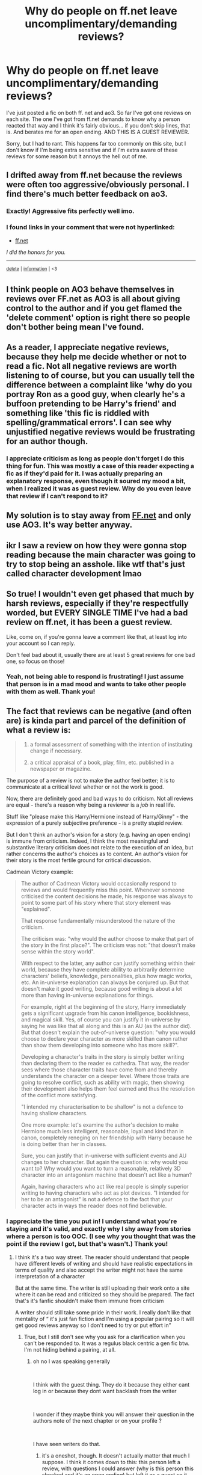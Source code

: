 #+TITLE: Why do people on ff.net leave uncomplimentary/demanding reviews?

* Why do people on ff.net leave uncomplimentary/demanding reviews?
:PROPERTIES:
:Author: ladymacbethsarmy
:Score: 20
:DateUnix: 1591741818.0
:DateShort: 2020-Jun-10
:FlairText: Discussion
:END:
I've just posted a fic on both ff. net and ao3. So far I've got one reviews on each site. The one I've got from ff.net demands to know why a person reacted that way and I think it's fairly obvious... if you don't skip lines, that is. And berates me for an open ending. AND THIS IS A GUEST REVIEWER.

Sorry, but I had to rant. This happens far too commonly on this site, but I don't know if I'm being extra sensitive and if I'm extra aware of these reviews for some reason but it annoys the hell out of me.


** I drifted away from ff.net because the reviews were often too aggressive/obviously personal. I find there's much better feedback on ao3.
:PROPERTIES:
:Author: FloreatCastellum
:Score: 26
:DateUnix: 1591742197.0
:DateShort: 2020-Jun-10
:END:

*** Exactly! Aggressive fits perfectly well imo.
:PROPERTIES:
:Author: ladymacbethsarmy
:Score: 5
:DateUnix: 1591743005.0
:DateShort: 2020-Jun-10
:END:


*** *I found links in your comment that were not hyperlinked:*

- [[https://ff.net][ff.net]]

/I did the honors for you./

--------------

^{[[https://www.reddit.com/message/compose?to=%2Fu%2FLinkifyBot&subject=delete%20ftixh9v&message=Click%20the%20send%20button%20to%20delete%20the%20false%20positive.][delete]]} ^{|} ^{[[https://np.reddit.com/u/LinkifyBot/comments/gkkf7p][information]]} ^{|} ^{<3}
:PROPERTIES:
:Author: LinkifyBot
:Score: -4
:DateUnix: 1591742212.0
:DateShort: 2020-Jun-10
:END:


** I think people on AO3 behave themselves in reviews over FF.net as AO3 is all about giving control to the author and if you get flamed the 'delete comment' option is right there so people don't bother being mean I've found.
:PROPERTIES:
:Author: Proffesor_Lovegood
:Score: 19
:DateUnix: 1591742943.0
:DateShort: 2020-Jun-10
:END:


** As a reader, I appreciate negative reviews, because they help me decide whether or not to read a fic. Not all negative reviews are worth listening to of course, but you can usually tell the difference between a complaint like 'why do you portray Ron as a good guy, when clearly he's a buffoon pretending to be Harry's friend' and something like 'this fic is riddled with spelling/grammatical errors'. I can see why unjustified negative reviews would be frustrating for an author though.
:PROPERTIES:
:Author: 420SwagBro
:Score: 13
:DateUnix: 1591742254.0
:DateShort: 2020-Jun-10
:END:

*** I appreciate criticism as long as people don't forget I do this thing for fun. This was mostly a case of this reader expecting a fic as if they'd paid for it. I was actually preparing an explanatory response, even though it soured my mood a bit, when I realized it was as guest review. Why do you even leave that review if I can't respond to it?
:PROPERTIES:
:Author: ladymacbethsarmy
:Score: 9
:DateUnix: 1591742875.0
:DateShort: 2020-Jun-10
:END:


** My solution is to stay away from [[https://FF.net][FF.net]] and only use AO3. It's way better anyway.
:PROPERTIES:
:Author: frailstate
:Score: 12
:DateUnix: 1591749475.0
:DateShort: 2020-Jun-10
:END:


** ikr I saw a review on how they were gonna stop reading because the main character was going to try to stop being an asshole. like wtf that's just called character development lmao
:PROPERTIES:
:Author: aaaattttaaaa
:Score: 4
:DateUnix: 1591745235.0
:DateShort: 2020-Jun-10
:END:


** So true! I wouldn't even get phased that much by harsh reviews, especially if they're respectfully worded, but EVERY SINGLE TIME I've had a bad review on ff.net, it has been a guest review.

Like, come on, if you're gonna leave a comment like that, at least log into your account so I can reply.

Don't feel bad about it, usually there are at least 5 great reviews for one bad one, so focus on those!
:PROPERTIES:
:Author: dreamingofhogwarts
:Score: 6
:DateUnix: 1591742124.0
:DateShort: 2020-Jun-10
:END:

*** Yeah, not being able to respond is frustrating! I just assume that person is in a mad mood and wants to take other people with them as well. Thank you!
:PROPERTIES:
:Author: ladymacbethsarmy
:Score: 2
:DateUnix: 1591742955.0
:DateShort: 2020-Jun-10
:END:


** The fact that reviews can be negative (and often are) is kinda part and parcel of the definition of what a review is:

#+begin_quote

  1. a formal assessment of something with the intention of instituting change if necessary.

  2. a critical appraisal of a book, play, film, etc. published in a newspaper or magazine.
#+end_quote

The purpose of a review is not to make the author feel better; it is to communicate at a critical level whether or not the work is good.

Now, there are definitely good and bad ways to do criticism. Not all reviews are equal - there's a reason why being a reviewer is a /job/ in real life.

Stuff like "please make this Harry/Hermione instead of Harry/Ginny" - the expression of a purely subjective preference - is a pretty stupid review.

But I don't think an author's vision for a story (e.g. having an open ending) is immune from criticism. Indeed, I think the most meaningful and substantive literary criticism does not relate to the execution of an idea, but rather concerns the author's choices as to content. An author's vision for their story is the most fertile ground for critical discussion.

Cadmean Victory example:

#+begin_quote
  The author of Cadmean Victory would occasionally respond to reviews and would frequently miss this point. Whenever someone criticised the content decisions he made, his response was always to point to some part of his story where that story element was "explained".

  That response fundamentally misunderstood the nature of the criticism.

  The criticism was: "why would the author choose to make that part of the story in the first place?". The criticism was not: "that doesn't make sense within the story world".

  With respect to the latter, any author can justify something within their world, because they have complete ability to arbitrarily determine characters' beliefs, knowledge, personalities, plus how magic works, etc. An in-universe explanation can always be conjured up. But that doesn't make it good writing, because good writing is about a lot more than having in-universe explanations for things.

  For example, right at the beginning of the story, Harry immediately gets a significant upgrade from his canon intelligence, bookishness, and magical skill. Yes, of course you can justify it in-universe by saying he was like that all along and this is an AU (as the author did). But that doesn't explain the out-of-universe question: "why you would choose to declare your character as more skilled than canon rather than show them developing into someone who has more skill?".

  Developing a character's traits in the story is simply better writing than declaring them to the reader ex cathedra. That way, the reader sees where those character traits have come from and thereby understands the character on a deeper level. Where those traits are going to resolve conflict, such as ability with magic, then showing their development also helps them feel earned and thus the resolution of the conflict more satisfying.

  "I intended my characterisation to be shallow" is not a defence to having shallow characters.

  One more example: let's examine the author's decision to make Hermione much less intelligent, reasonable, loyal and kind than in canon, completely reneging on her friendship with Harry because he is doing better than her in classes.

  Sure, you can justify that in-universe with sufficient events and AU changes to her character. But again the question is: why would you want to? Why would you want to turn a reasonable, relatively 3D character into an antagonism machine that doesn't act like a human?

  Again, having characters who act like real people is simply superior writing to having characters who act as plot devices. "I intended for her to be an antagonist" is not a defence to the fact that your character acts in ways the reader does not find believable.
#+end_quote
:PROPERTIES:
:Author: Taure
:Score: 6
:DateUnix: 1591766191.0
:DateShort: 2020-Jun-10
:END:

*** I appreciate the time you put in! I understand what you're staying and it's valid, and exactly why I shy away from stories where a person is too OOC. (I see why you thought that was the point if the review I got, but that's wasn't.) Thank you!
:PROPERTIES:
:Author: ladymacbethsarmy
:Score: 3
:DateUnix: 1591769197.0
:DateShort: 2020-Jun-10
:END:

**** I think it's a two way street. The reader should understand that people have different levels of writing and should have realistic expectations in terms of quality and also accept the writer might not have the same interpretation of a character

But at the same time. The writer is still uploading their work onto a site where it can be read and criticized so they should be prepared. The fact that's it's fanfic shouldn't make them immune from criticism

A writer should still take some pride in their work. I really don't like that mentality of “ it's just fan fiction and I'm using a popular pairing so it will get good reviews anyway so I don't need to try or put effort in”
:PROPERTIES:
:Author: Thorfan23
:Score: 1
:DateUnix: 1591771617.0
:DateShort: 2020-Jun-10
:END:

***** True, but I still don't see why you ask for a clarification when you can't be responded to. It was a regulus black centric a gen fic btw. I'm not hiding behind a pairing, at all.
:PROPERTIES:
:Author: ladymacbethsarmy
:Score: 2
:DateUnix: 1591773186.0
:DateShort: 2020-Jun-10
:END:

****** oh no I was speaking generally

​

I think with the guest thing. They do it because they either cant log in or because they dont want backlash from the writer

​

I wonder if they maybe think you will answer their question in the authors note of the next chapter or on your profile ?

​

I have seen writers do that.
:PROPERTIES:
:Author: Thorfan23
:Score: 1
:DateUnix: 1591773573.0
:DateShort: 2020-Jun-10
:END:

******* it's a oneshot, though. It doesn't actually matter that much I suppose. I think it comes down to this: this person left a review, with questions I could answer (why is this person this shocked and it's an open ending) but left it as a guest so it sounds demanding instead of confused/curious. It's not mean, but frustrating nevertheless. I sound like a whiny bitch and I'm actually regretting posting this since I would've forgot this already if I didnt lol
:PROPERTIES:
:Author: ladymacbethsarmy
:Score: 1
:DateUnix: 1591774914.0
:DateShort: 2020-Jun-10
:END:

******** Now you've mentioned that it's a one shot

Just forget about it. They are obviously just being silly and there is no point dwelling on this story
:PROPERTIES:
:Author: Thorfan23
:Score: 2
:DateUnix: 1591775606.0
:DateShort: 2020-Jun-10
:END:


** COMMENT EDITED

Hmm. I don't often +read+ write negative reviews, but I never hide behind guest accounts.

--------------

Wow. My brain didn't work when I wrote this post initially. I meant to say /write/ not read.
:PROPERTIES:
:Author: Vercalos
:Score: 3
:DateUnix: 1591742386.0
:DateShort: 2020-Jun-10
:END:


** I feel in my personal opinion it comes down to 2 things.

1. On ao3 things are actually tagged so it's super easy to know what you are getting into. Ffnet doesnt rlly have this so if there is some aspect I really really dont want to see I dont have warning. For ffnet the author has to go out of their way to warn ppl and ppl are more likely to read tags than authors notes.

2. Honestly this is just from my own life but I used ffnet a lot more when I was younger and much prefer ao3 now that I'm older. I'm just going to assume that the average ffnet user tends to be younger than the average ao3 user. Like it's easier to find fanfiction on a site literally called fanfiction so I atleast didnt hear about ao3 for several years after reading fanfic.

I'm sure there are other things it comes down to but imo those are big ones.
:PROPERTIES:
:Author: the-user-name_
:Score: 3
:DateUnix: 1591767894.0
:DateShort: 2020-Jun-10
:END:


** I always try to remind myself that at least they cared about my story enough to write something. Usually, really stupid stories don't make me enough interested to write anything.
:PROPERTIES:
:Author: ceplma
:Score: 2
:DateUnix: 1591742073.0
:DateShort: 2020-Jun-10
:END:

*** Yes, I try to tell myself that but some people seem to forget a fanfiction writer actually writes for themselves and not for the reader. I really don't react well to demanding reviews I think 😅
:PROPERTIES:
:Author: ladymacbethsarmy
:Score: 3
:DateUnix: 1591742528.0
:DateShort: 2020-Jun-10
:END:


** Unpopular opinion incoming.

Firstly this has not been my experience.

Secondly I totally understand the guest account. Writers often forget that readers don't love their work at the same level as the author. As such they are much less forgiving of it. Even still they leave comments to let you know where or why you lost them. Which is crazy nice of them. Of they have a main account they use then pissed off authors who can't take critique spam them back for not liking a story.

Thirdly the "dont like dont read" mantra rarely works. We end up with those "why did Noone like my fic" post when the answer is its just bad writing. Without the feedback nobody will improve. Critism is an important part of the writing process, even if you think the review was unhelpful as long as its related to the story itself then it probably isn't.
:PROPERTIES:
:Author: omnenomnom
:Score: 3
:DateUnix: 1591760290.0
:DateShort: 2020-Jun-10
:END:


** You have an acc on Ao3? Damn, lucky

If at all possible, could you maybe possibly send an invite code?
:PROPERTIES:
:Author: Erkkifloof
:Score: 1
:DateUnix: 1591829807.0
:DateShort: 2020-Jun-11
:END:

*** You can sign up to get an invite, they send out 5000 every day and you're placed into a queue.
:PROPERTIES:
:Author: haloraptor
:Score: 1
:DateUnix: 1591977203.0
:DateShort: 2020-Jun-12
:END:

**** Oh, I didn't know that, where can you get into the queue, because I didn't see a link or button or anything to get in da queue?
:PROPERTIES:
:Author: Erkkifloof
:Score: 1
:DateUnix: 1591982397.0
:DateShort: 2020-Jun-12
:END:

***** When I go to the home page without being logged in there's a box with a 'get invited' link in it. You click it, put in your email, then you're placed in the queue.
:PROPERTIES:
:Author: haloraptor
:Score: 1
:DateUnix: 1591982503.0
:DateShort: 2020-Jun-12
:END:

****** Oh k, thanks
:PROPERTIES:
:Author: Erkkifloof
:Score: 1
:DateUnix: 1591987843.0
:DateShort: 2020-Jun-12
:END:


** Because they're review not compliments.
:PROPERTIES:
:Author: Electric999999
:Score: 1
:DateUnix: 1591853649.0
:DateShort: 2020-Jun-11
:END:


** 1: By publishing your work, you open yourself up for criticism (and hate). There will be people who will dislike your work out there simply because there are so many readers out there.

2: Guest reviewers are not invested in the fandom and often just review to spew shit and troll. Why'd you care?

3: FFN is famous for its lack of checks and balances. The staff are slow, the rules might as well not exist, and plagiarism, spam and trolling reign - but it is a simple site with a lot of storage space and long history, so it provides a wider audience for those of strong will and high self-esteem.
:PROPERTIES:
:Author: PuzzleheadedPool1
:Score: 1
:DateUnix: 1592041077.0
:DateShort: 2020-Jun-13
:END:
